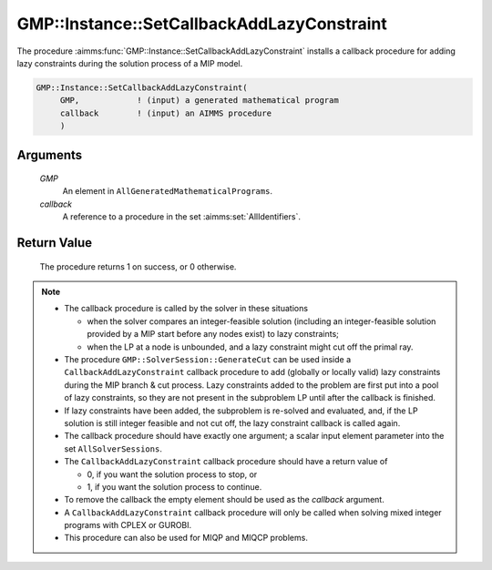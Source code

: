 .. aimms:procedure:: GMP::Instance::SetCallbackAddLazyConstraint(GMP, callback)

.. _GMP::Instance::SetCallbackAddLazyConstraint:

GMP::Instance::SetCallbackAddLazyConstraint
===========================================

The procedure :aimms:func:`GMP::Instance::SetCallbackAddLazyConstraint` installs a
callback procedure for adding lazy constraints during the solution
process of a MIP model.

.. code-block:: aimms

    GMP::Instance::SetCallbackAddLazyConstraint(
         GMP,            ! (input) a generated mathematical program
         callback        ! (input) an AIMMS procedure
         )

Arguments
---------

    *GMP*
        An element in ``AllGeneratedMathematicalPrograms``.

    *callback*
        A reference to a procedure in the set :aimms:set:`AllIdentifiers`.

Return Value
------------

    The procedure returns 1 on success, or 0 otherwise.

.. note::

    -  The callback procedure is called by the solver in these situations

       -  when the solver compares an integer-feasible solution (including
          an integer-feasible solution provided by a MIP start before any
          nodes exist) to lazy constraints;

       -  when the LP at a node is unbounded, and a lazy constraint might
          cut off the primal ray.

    -  The procedure ``GMP::SolverSession::GenerateCut`` can be used inside
       a ``CallbackAddLazyConstraint`` callback procedure to add (globally
       or locally valid) lazy constraints during the MIP branch & cut
       process. Lazy constraints added to the problem are first put into a
       pool of lazy constraints, so they are not present in the subproblem
       LP until after the callback is finished.

    -  If lazy constraints have been added, the subproblem is re-solved and
       evaluated, and, if the LP solution is still integer feasible and not
       cut off, the lazy constraint callback is called again.

    -  The callback procedure should have exactly one argument; a scalar
       input element parameter into the set ``AllSolverSessions``.

    -  The ``CallbackAddLazyConstraint`` callback procedure should have a
       return value of

       -  0, if you want the solution process to stop, or

       -  1, if you want the solution process to continue.

    -  To remove the callback the empty element should be used as the
       *callback* argument.

    -  A ``CallbackAddLazyConstraint`` callback procedure will only be
       called when solving mixed integer programs with CPLEX or GUROBI.

    -  This procedure can also be used for MIQP and MIQCP problems.

.. seealso::

    The routines :aimms:func:`GMP::Instance::Generate`, :aimms:func:`GMP::Instance::SetCallbackAddCut`, :aimms:func:`GMP::Instance::SetCallbackBranch`, :aimms:func:`GMP::Instance::SetCallbackCandidate`, :aimms:func:`GMP::Instance::SetCallbackHeuristic`,
    :aimms:func:`GMP::Instance::SetCallbackIncumbent` and :aimms:func:`GMP::SolverSession::GenerateCut`.

